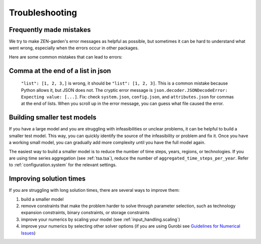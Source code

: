 ######################
Troubleshooting
######################

Frequently made mistakes
========================

We try to make ZEN-garden's error messages as helpful as possible, but sometimes 
it can be hard to understand what went wrong, especially when the errors occur 
in other packages.

Here are some common mistakes that can lead to errors:

Comma at the end of a list in json
==================================

 ``"list": [1, 2, 3,]`` is wrong, it should be ``"list": [1, 2, 3]``. This is a 
 common mistake because Python allows it, but JSON does not. The cryptic error 
 message is ``json.decoder.JSONDecodeError: Expecting value: [...]``. Fix: check 
 ``system.json``, ``config.json``, and ``attributes.json`` for commas at the end 
 of lists. When you scroll up in the error message, you can guess what file 
 caused the error.


Building smaller test models
============================

If you have a large model and you are struggling with infeasibilities or unclear 
problems, it can be helpful to build a smaller test model. This way, you can 
quickly identify the source of the infeasibility or problem and fix it. Once you 
have a working small model, you can gradually add more complexity until you have 
the full model again.

The easiest way to build a smaller model is to reduce the number of time steps, 
years, regions, or technologies. If you are using time series aggregation 
(see :ref:`tsa.tsa`), reduce the number of 
``aggregated_time_steps_per_year``. Refer to :ref:`configuration.system` for the 
relevant settings.

Improving solution times
========================

If you are struggling with long solution times, there are several ways to 
improve them:

1. build a smaller model
2. remove constraints that make the problem harder to solve through parameter 
   selection, such as technology expansion constraints, binary constraints, or 
   storage constraints
3. improve your numerics by scaling your model (see :ref:`input_handling.scaling`)
4. improve your numerics by selecting other solver options (if you are using 
   Gurobi see `Guidelines for Numerical Issues 
   <https://www.gurobi.com/documentation/current/refman/guidelines_for_numerical_i.html>`_)


